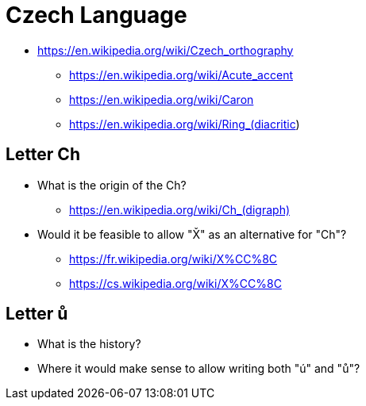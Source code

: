 = Czech Language

* https://en.wikipedia.org/wiki/Czech_orthography
** https://en.wikipedia.org/wiki/Acute_accent
** https://en.wikipedia.org/wiki/Caron
** https://en.wikipedia.org/wiki/Ring_(diacritic)

== Letter Ch
* What is the origin of the Ch?
** <https://en.wikipedia.org/wiki/Ch_(digraph)>
* Would it be feasible to allow "X̌" as an alternative for "Ch"?
** <https://fr.wikipedia.org/wiki/X%CC%8C>
** <https://cs.wikipedia.org/wiki/X%CC%8C>

== Letter ů
* What is the history?
* Where it would make sense to allow writing both "ú" and "ů"?
